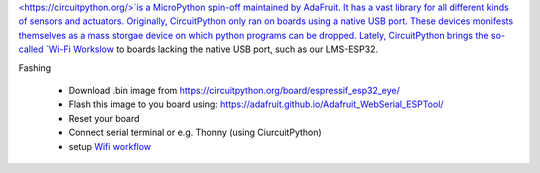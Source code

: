 `<https://circuitpython.org/>`is a MicroPython spin-off maintained by AdaFruit. It has a vast 
library for all different kinds of sensors and actuators. Originally, CircuitPython only ran on boards using a native USB port. 
These devices monifests themselves as a mass storgae device on which python programs can be dropped. 
Lately, CircuitPython brings the so-called 
`Wi-Fi Workslow <https://learn.adafruit.com/circuitpython-with-esp32-quick-start/setting-up-web-workflow>`__ 
to boards lacking the native USB port, such as our LMS-ESP32.


Fashing

 - Download .bin image from `<https://circuitpython.org/board/espressif_esp32_eye/>`__
 - Flash this image to you board using: `<https://adafruit.github.io/Adafruit_WebSerial_ESPTool/>`__
 - Reset your board
 - Connect serial terminal or e.g. Thonny (using CiurcuitPython)
 - setup `Wifi workflow <https://learn.adafruit.com/circuitpython-with-esp32-quick-start/setting-up-web-workflow>`__
